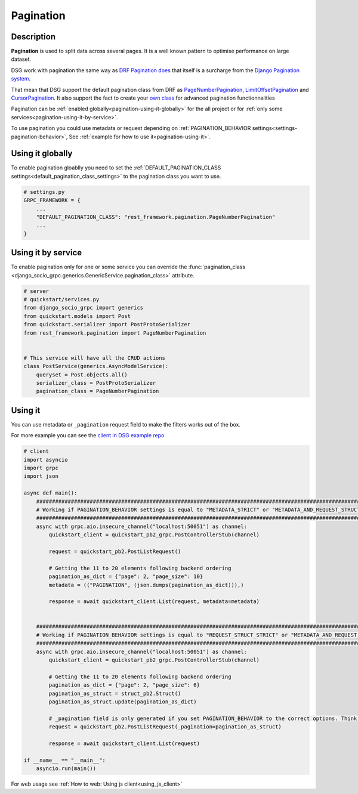 .. _pagination:

Pagination
==========


Description
-----------

**Pagination** is used to split data across several pages. It is a well known pattern to optimise performance on large dataset.

DSG work with pagination the same way as `DRF Pagination does <https://www.django-rest-framework.org/api-guide/pagination/>`_ that itself is a surcharge from the `Django Pagination system <https://docs.djangoproject.com/en/5.0/topics/pagination/>`_.

That mean that DSG support the default pagination class from DRF as `PageNumberPagination <https://www.django-rest-framework.org/api-guide/pagination/#pagenumberpagination>`_, `LimitOffsetPagination <https://www.django-rest-framework.org/api-guide/pagination/#limitoffsetpagination>`_ and `CursorPagination <https://www.django-rest-framework.org/api-guide/pagination/#cursorpagination>`_. It also support the fact to create your `own class <https://www.django-rest-framework.org/api-guide/pagination/#custom-pagination-styles>`_ for advanced pagination functionnalities

Pagination can be :ref:`enabled globally<pagination-using-it-globally>` for the all project or for :ref:`only some services<pagination-using-it-by-service>`.

To use pagination you could use metadata or request depending on :ref:`PAGINATION_BEHAVIOR settings<settings-pagination-behavior>`, See :ref:`example for how to use it<pagination-using-it>`.


.. _pagination-using-it-globally:

Using it globally
-----------------

To enable pagination gloablly you need to set the :ref:`DEFAULT_PAGINATION_CLASS settings<default_pagination_class_settings>` to the pagination class you want to use.


.. code-block:: python

    # settings.py
    GRPC_FRAMEWORK = {
        ...
        "DEFAULT_PAGINATION_CLASS": "rest_framework.pagination.PageNumberPagination"
        ...
    }


.. _pagination-using-it-by-service:

Using it by service
-------------------

To enable pagination only for one or some service you can override the :func:`pagination_class <django_socio_grpc.generics.GenericService.pagination_class>` attribute.

.. code-block:: python

    # server
    # quickstart/services.py
    from django_socio_grpc import generics
    from quickstart.models import Post
    from quickstart.serializer import PostProtoSerializer
    from rest_framework.pagination import PageNumberPagination


    # This service will have all the CRUD actions
    class PostService(generics.AsyncModelService):
        queryset = Post.objects.all()
        serializer_class = PostProtoSerializer
        pagination_class = PageNumberPagination

.. _pagination-using-it:

Using it
--------

You can use metadata or ``_pagination`` request field to make the filters works out of the box.

For more example you can see the `client in DSG example repo <https://github.com/socotecio/django-socio-grpc-example/blob/main/backend/bib_example_filter_client.py>`_

.. code-block:: python

    # client
    import asyncio
    import grpc
    import json

    async def main():
        ##########################################################################################################
        # Working if PAGINATION_BEHAVIOR settings is equal to "METADATA_STRICT" or "METADATA_AND_REQUEST_STRUCT" #
        ##########################################################################################################
        async with grpc.aio.insecure_channel("localhost:50051") as channel:
            quickstart_client = quickstart_pb2_grpc.PostControllerStub(channel)

            request = quickstart_pb2.PostListRequest()

            # Getting the 11 to 20 elements following backend ordering
            pagination_as_dict = {"page": 2, "page_size": 10}
            metadata = (("PAGINATION", (json.dumps(pagination_as_dict))),)

            response = await quickstart_client.List(request, metadata=metadata)
        

        ################################################################################################################
        # Working if PAGINATION_BEHAVIOR settings is equal to "REQUEST_STRUCT_STRICT" or "METADATA_AND_REQUEST_STRUCT" #
        ################################################################################################################
        async with grpc.aio.insecure_channel("localhost:50051") as channel:
            quickstart_client = quickstart_pb2_grpc.PostControllerStub(channel)

            # Getting the 11 to 20 elements following backend ordering
            pagination_as_dict = {"page": 2, "page_size": 6}
            pagination_as_struct = struct_pb2.Struct()
            pagination_as_struct.update(pagination_as_dict)

            # _pagination field is only generated if you set PAGINATION_BEHAVIOR to the correct options. Think to regenerate proto after changing it.
            request = quickstart_pb2.PostListRequest(_pagination=pagination_as_struct)

            response = await quickstart_client.List(request)

    if __name__ == "__main__":
        asyncio.run(main())


For web usage see :ref:`How to web: Using js client<using_js_client>`
